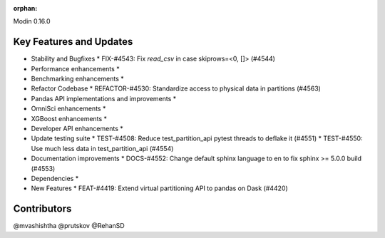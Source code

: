 :orphan:

Modin 0.16.0

Key Features and Updates
------------------------

* Stability and Bugfixes
  * FIX-#4543: Fix `read_csv` in case skiprows=<0, []> (#4544)
* Performance enhancements
  *
* Benchmarking enhancements
  *
* Refactor Codebase
  * REFACTOR-#4530: Standardize access to physical data in partitions (#4563)
* Pandas API implementations and improvements
  *
* OmniSci enhancements
  *
* XGBoost enhancements
  *
* Developer API enhancements
  *
* Update testing suite
  * TEST-#4508: Reduce test_partition_api pytest threads to deflake it (#4551)
  * TEST-#4550: Use much less data in test_partition_api (#4554)
* Documentation improvements
  * DOCS-#4552: Change default sphinx language to en to fix sphinx >= 5.0.0 build (#4553)
* Dependencies
  *
* New Features
  * FEAT-#4419: Extend virtual partitioning API to pandas on Dask (#4420)

Contributors
------------
@mvashishtha
@prutskov
@RehanSD
